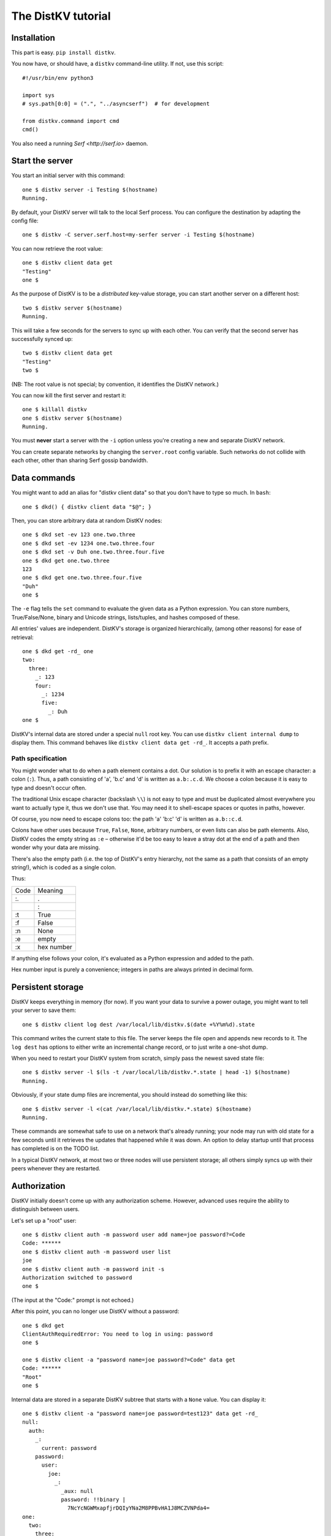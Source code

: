 ===================
The DistKV tutorial
===================

Installation
============

This part is easy. ``pip install distkv``.

You now have, or should have, a ``distkv`` command-line utility. If not,
use this script::

   #!/usr/bin/env python3

   import sys
   # sys.path[0:0] = (".", "../asyncserf")  # for development

   from distkv.command import cmd
   cmd()


You also need a running `Serf <http://serf.io>` daemon.

Start the server
================

You start an initial server with this command::

   one $ distkv server -i Testing $(hostname)
   Running.

By default, your DistKV server will talk to the local Serf process.
You can configure the destination by adapting the config file::

   one $ distkv -C server.serf.host=my-serfer server -i Testing $(hostname)

You can now retrieve the root value::

   one $ distkv client data get
   "Testing"
   one $

As the purpose of DistKV is to be a *distributed* key-value storage, 
you can start another server on a different host::

   two $ distkv server $(hostname)
   Running.


This will take a few seconds for the servers to sync up with each other.
You can verify that the second server has successfully synced up::

   two $ distkv client data get
   "Testing"
   two $

(NB: The root value is not special; by convention, it identifies the DistKV
network.)

You can now kill the first server and restart it::

   one $ killall distkv
   one $ distkv server $(hostname)
   Running.

You must **never** start a server with the ``-i`` option unless you're
creating a new and separate DistKV network.

You can create separate networks by changing the ``server.root`` config
variable. Such networks do not collide with each other, other than sharing
Serf gossip bandwidth.


Data commands
=============

You might want to add an alias for "distkv client data" so that you don't
have to type so much. In ``bash``::

   one $ dkd() { distkv client data "$@"; }

Then, you can store arbitrary data at random DistKV nodes::

   one $ dkd set -ev 123 one.two.three
   one $ dkd set -ev 1234 one.two.three.four
   one $ dkd set -v Duh one.two.three.four.five
   one $ dkd get one.two.three
   123
   one $ dkd get one.two.three.four.five
   "Duh"
   one $

The ``-e`` flag tells the ``set`` command to evaluate the given data as a
Python expression. You can store numbers, True/False/None, binary and
Unicode strings, lists/tuples, and hashes composed of these.

All entries' values are independent. DistKV's storage is organized
hierarchically, (among other reasons) for ease of retrieval::

    one $ dkd get -rd_ one
    two:
      three:
        _: 123
        four:
          _: 1234
          five:
            _: Duh
    one $

DistKV's internal data are stored under a special ``null`` root key.
You can use ``distkv client internal dump`` to display them. This command
behaves like ``distkv client data get -rd_``. It accepts a path prefix.

Path specification
------------------

You might wonder what to do when a path element contains a dot. Our
solution is to prefix it with an escape character: a colon (``:``).
Thus, a path consisting of 'a', 'b.c' and 'd' is written as ``a.b:.c.d``.
We choose a colon because it is easy to type and doesn't occur often.

The traditional Unix escape character (backslash ``\\``) is not easy to
type and must be duplicated almost everywhere you want to actually type it,
thus we don't use that. You may need it to shell-escape spaces or quotes in
paths, however.

Of course, you now need to escape colons too: the path 'a' 'b:c' 'd' is
written as ``a.b::c.d``.

Colons have other uses because ``True``, ``False``, ``None``, arbitrary
numbers, or even lists can also be path elements. Also, DistKV codes the empty
string as ``:e`` – otherwise it'd be too easy to leave a stray dot at the
end of a path and then wonder why your data are missing.

There's also the empty path (i.e. the top of DistKV's entry hierarchy,
not the same as a path that consists of an empty string!), which is
coded as a single colon.

Thus:

==== ==========
Code   Meaning
---- ----------
 :.      .
 ::      :
 :t    True
 :f    False
 :n    None
 :e    empty
 :x  hex number
==== ==========

If anything else follows your colon, it's evaluated as a Python expression
and added to the path.

Hex number input is purely a convenience; integers in paths are always
printed in decimal form.


Persistent storage
==================

DistKV keeps everything in memory (for now). If you want your data to
survive a power outage, you might want to tell your server to save them::

   one $ distkv client log dest /var/local/lib/distkv.$(date +%Y%m%d).state

This command writes the current state to this file. The server keeps the
file open and appends new records to it. The ``log dest`` has options to
either write an incremental change record, or to just write a one-shot
dump.

When you need to restart your DistKV system from scratch, simply pass the
newest saved state file::

    one $ distkv server -l $(ls -t /var/local/lib/distkv.*.state | head -1) $(hostname)
    Running.

Obviously, if your state dump files are incremental, you should instead do
something like this::

    one $ distkv server -l <(cat /var/local/lib/distkv.*.state) $(hostname)
    Running.

These commands are somewhat safe to use on a network that's already
running; your node may run with old state for a few seconds until it
retrieves the updates that happened while it was down. An option to delay
startup until that process has completed is on the TODO list.

In a typical DistKV network, at most two or three nodes will use persistent
storage; all others simply syncs up with their peers whenever they are
restarted.


Authorization
=============

DistKV initially doesn't come up with any authorization scheme. However,
advanced uses require the ability to distinguish between users.

Let's set up a "root" user::

    one $ distkv client auth -m password user add name=joe password?=Code
    Code: ******
    one $ distkv client auth -m password user list
    joe
    one $ distkv client auth -m password init -s
    Authorization switched to password
    one $

(The input at the "Code:" prompt is not echoed.)

After this point, you can no longer use DistKV without a password::

    one $ dkd get
    ClientAuthRequiredError: You need to log in using: password
    one $

    one $ distkv client -a "password name=joe password?=Code" data get
    Code: ******
    "Root"
    one $

Internal data are stored in a separate DistKV subtree that starts with a ``None`` value.
You can display it::

    one $ distkv client -a "password name=joe password=test123" data get -rd_
    null:
      auth:
        _:
          current: password
        password:
          user:
            joe:
              _:
                _aux: null
                password: !!binary |
                  7NcYcNGWMxapfjrDQIyYNa2M8PPBvHA1J8MCZVNPda4=
    one:
      two:
        three:
          _: 123
          four:
            _: 1234
            five:
              _: Duh
    
As you can see, passwords are encrypted -- hashed, actually. The exact
scheme depends on the auth method. The data below ``None`` (or "null" in
YAML syntax) are otherwise inaccessible.

NB: nothing prevents you from using the string ``"null"`` as an ordinary
key name::

   one $ distkv client -a "password name=joe password=test123" data set -v bar null foo
   one $ distkv client -a "password name=joe password=test123" data get -rd_
   …
   'null':
     foo:
       _: bar

For experimentation, there's also a ``_test`` method which only exposes a
user name::

   one $ distkv client auth -m _test user add name=joe
   one $ distkv client auth -m _test user add name=root
   one $ distkv client auth -m _test init
   one $ distkv client data get
   ClientAuthRequiredError: You need to log in using: _test
   one $ dkv() { distkv client -a "_test name=joe" "$@"; }
   one $ dkv data get
   123
   one $

We'll use that user and alias in the following sections.

ACLs and distributed servers
----------------------------

DistKV servers use the client protocol when they sync up. Thus, when you
set up authorization, you must teach your servers to authenticate to their
peer::

   one $ distkv -C connect.auth="_test name=joe" server $(hostname)


Access restrictions
===================

A user can be restricted from accessing or modifying DistKV data.

Let's say that we'd like to create a "write-only" data storage::

   one $ dkv acl set writeonly -a "xc" wom '#'
   one $ dkv data set -ev 42 wom foo bar
   one $ dkv data set -ev 43 wom foo bar
   ServerError: (<AclEntry:[None, 'acl', 'writeonly', 'wom', '#']@<NodeEvent:<Node: test1 @10> @4 1> ='cx'>, 'w')
   one $ dkv data get wom foo
   ServerError: (<AclEntry:[None, 'acl', 'writeonly', 'wom', '#']@<NodeEvent:<Node: test1 @10> @4 1> ='cx'>, 'r')
   one $

As you can see, this allows the user to write to arbitrary values, but Joe
cannot change anything, nor can he read the values which he wrote.

Note that we also created a "root" user who doesn't have ACL restrictions.
If we had not, we'd now be locked out of our DistKV storage because "no
matching ACL" means "no access".

A user who has an ACL set can no longer modify the system, because the
``None`` element that separates system data from the rest cannot match a
wildcard. ACLs for system entries are on the TODO list.



Code execution
==============

DistKV doesn't just store passive data: you can also use it to distribute
actual computing. We'll demonstrate that here.

First we feed some interesting code into DtstKV::

    one $ dkv code set the answer <<END
    > print("Forty-Two!")
    > return 42
    > END

Then we set up a one-shot run-anywhere instance::

   one $ dkv run set -c "the answer" -t 0 a question

This doesn't actually execute any code because the executor is not part of
the DistKV server. (The server may gain an option to do that too, but
not yet.) So we run it::

   one $ dkv run all
   Forty-Two!

(Initially this takes some time, because the ``run`` command needs to
co-ordinate with other runners. There are none currently, but it can't know
that.)

The code will not run again unless we either re-set ``--time``, or set a
repeat timer with ``--repeat``.

Start times are mostly-accurate. There are two reasons why they might not
be:

* the co-ordination system has a periodic window where it waits for the
  next message. This causes a delay of up to two seconds.

* TODO: The current leader might decide that it's too busy and wants to
  delegate starting a particular job to some other node in the cluster.
  This incurs some delay, more if the recipient is no longer available.

This method will run the code in question on any node. You can also run
code on one specific node; simply do

   one $ dkv run -n $(hostname) set -c "same answer" -t 0 a question
   one $ dkv run -n $(hostname) all

The one-node-only runner and the any-node runner are distinct.


Errors
======

Nobody is perfect, and neither is code. Sometimes things break.
DistKV remembers errors. To demonstrate, let's first provoke one::

    one $ dkv code set the error <<END
    > raise RuntimeError("Owch")
    > END
    one $ dkv run set -c "the error" -t 0 what me worry
    one $ dkv run all  # if it's not still running
    20:24:13.935 WARNING:distkv.errors:Error ('.distkv', 'error', 'test1', 16373) test1: Exception: Owch

The list of errors is now no longer empty::

   one $ dkv error list -d_
   [ some YAML ]

You can limit the error list to specific subtrees. This command has the
same effect::

   one $ dkv error list -d_ .distkv run any

except that the path is shortened for improved useability.

Error details are available; add the ``-a`` option. You can also filter
errors on a specific node, which only includes that node's details.


The Python API
==============

Command lines are all well and good, but DistKV gets really interesting
when you use it from Python.

Let's start by simply setting some value::

   import anyio
   from distkv.client import open_client

   async def dkv_example():
      async with open_client() as client:
         client.set("one","two","three", value=("Test",42,False), chain=None)

   anyio.run(dkv_example)

That was easy. Now we'd like to update that entry::

   async def dkv_example():
      async with open_client() as client:
         res = client.get("one","two","three")
         ret = client.set("one","two","three", value=("Test",v[1]+1,False), chain=res.chain)
         assert res.chain != ret.chain

The ``chain`` parameter is important: it tells DistKV which change caused
the old value. So if somebody else changed your ``one two three`` entry
while your program was running, you'd get a collision and the ``set`` would
fail.

``set`` returns a new chain so you can update your value multiple times.

Deleting an entry clears the chain: the source of a non-existing value
doesn't matter.

Watching for Changes
--------------------

The result of the previous ``get`` was static. If somebody else
subsequently changes it, you wouldn't know. Let's fix that::

   async def dkv_example():
      async with open_client() as client:
         async with client.watch("one", fetch=True) as watcher:
            async for res in watcher:
               if 'path' not in res:
                  continue
               path = ' '.join(str(x) for x in res.path)
               if 'value' in res:
                  print(f"{path}= {res.value}")
               else:
                  print(f"{path}: deleted")

``fetch=True`` will send the current state in addition to any changes.
The ``'path' not in res`` test filters the notification that tells you that
the subtree you requested is complete.

Active objects
--------------

While watching for changes is nice, organizing the resulting objects tends
to be tedious. DistKV comes with a method that does this for you::

   from distkv.obj import ClientRoot, ClientEntry
   from distkv.util import NotGiven

   class OneEntry(ClientEntry):
      async def set(self, value):
         await super().set_value()
         path = ' '.join(str(x) for x in self.subpath)
         if value is NotGiven:
            print(f"{path}= {value}")
         else:
            print(f"{path}: deleted")

   class OneRoot(ClientRoot):
      @classmethod
      def child_type(cls, name):
         return OneEntry

   async def dkv_example():
      async with open_client() as client:
         async with client.mirror("one", root_type=OneRoot) as root:
            # At this point you have the sub-tree in memory
            assert root['two']['three'].value[1] >= 42

            while True:
               await anyio.sleep(99999)
         pass
         # at this point the sub-tree is still there, but won't be updated

except that in a real program you'd do some real work instead of sleeping.

Verification
============

Complex data should be clean. Storing ``"Hello there!"`` in a value that
the rest of your code expects to be an integer is likely to have unwanted
effects. For instance, we'd like to enforce that all ``quota`` values in our
site statistics are integer percentages.

First, we define the type::

    one $ ./kv client type set -g 0 -g -2 -g 123 -b 1.2 -b '"Hello"' int <<END
    > if int(value) != value: raise ValueError("not an integer")
    > END
    one $

As you can see, data types must be accompanied by example values that include
both "good" and "bad" examples.

You can also declare subtypes::

    one $ dkv type set -g 0 -g 99 -g 100 -b -1 -b 101 int percent <<END
    > if not (0 <= value <= 100): raise ValueError("not a percentage")
    > END
    one $

The example values must pass the supertype's checks.

Now we associate the test with our data::

    one $ dkv type match -t int -t percent stats '#' quota

Then we store some value::

    one $ dkv data set -v 123 stats foo bar quota
    ServerError: ValueError("not an integer")

Oops. We forgot that arguments are strings::

    one $ dkv data set -ev 123 stats foo bar quota
    ServerError: ValueError('not a percentage')
    one $ dkv data set -ev 12 stats foo bar quota

DistKV does not test that existing values match your restrictions.


Data mangling
=============

Structured data are great, but some clients want boring single-value items.
For instance, some home automation systems want to use ``"ON"`` and
``"OFF"`` messages, while your active code is much happier with a ``bool``
value – or even a mapping that also carries the time of last change, so that
a ``turn off after 15 minutes`` rule will actually work.

Let's write a simple number codec::

    one $ dkv codec set -i '"12.5"' 12.5 -o 13.25 '"13.25"' floatstr
    Enter the Python script to encode 'value'.
    return str(value)
    Enter the Python script to decode 'value'.
    return float(value)
    ^D

As you can see, you need to give the codec some examples. Here they're
symmetric but that's not a requirement; for instance, a ``bool`` codec for our
home automation system could accept a wide range of ``true``-ish or
``false``-ish strings but it would always output ``ON`` and ``OFF``.

Associating this codec with a path is slightly more involved::

    one $ dkv codec convert -c floatstr floatval monitor '#' value

This associates

* the float-to-string codec we just created

* all paths that start with ``monitor`` and end with ``value``

with the name ``floatval``. As not every user needs stringified numbers, we now
need to tell DistKV which users to apply this codec to::

    one $ dkv auth user modify --aux codec=floatval name=joe
	
Thus, Joe will read and write values as strings::

    one $ dkv data set -v 99.5 monitor a b c value
    one $ dkv data set -v 12.3 monitor a b c thing
    one $ dkv data get -rd_ monitor
    a:
      b:
        c:
          value:
            _:
              99.5
          thing:
            _:
              '12.3'

This is especially helpful if Joe is an MQTT gateway which only transmits
(binary) strings.


DistKV currently can't translate paths, or merge many values to one entry's attributes.

Your best bet is to use active objects and add some code to their ``set_value``
methods that translates between one and the other. There are some caveats:

* All such data are stored twice.

* Don't change a value that didn't in fact change; otherwise you'll generate an endless loop.

* You need to verify that the two trees match when you start up, and decide
  which is more correct. (The ``tock`` stamp will help you here.) Don't
overwrite changes that arrive while you do that.


Dynamic configuration
=====================

For some use cases, you might want to configure DistKV dynamically instead
of by a static configuration file.

This is not always feasible; in particular, the "logging" and "server"
sections are imported once. Also, options used for connecting to another
DistKV server cannot be set dynamically because you need them before the
data are available.

Other options may be overridden by storing a new values at ``.distkv config
<name>``. It is not possible to be more specific. (TODO)

If a client's ACLs do not allow reading a config entry, it will be silently
ignored.

A config entry's ``_watch`` property will trigger when the entry is updated.
